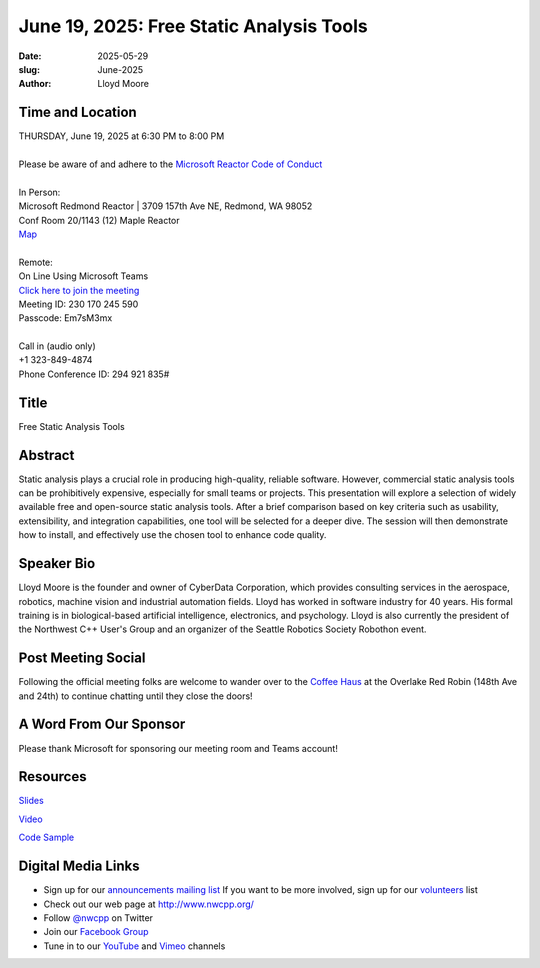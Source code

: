 June 19, 2025: Free Static Analysis Tools
#########################################

:date: 2025-05-29
:slug: June-2025
:author: Lloyd Moore

Time and Location
~~~~~~~~~~~~~~~~~
| THURSDAY, June 19, 2025 at 6:30 PM to 8:00 PM
|
| Please be aware of and adhere to the `Microsoft Reactor Code of Conduct <https://developer.microsoft.com/en-us/reactor/codeofconduct>`_
|
| In Person:
| Microsoft Redmond Reactor | 3709 157th Ave NE, Redmond, WA 98052
| Conf Room 20/1143 (12) Maple Reactor
| `Map <https://www.google.com/maps/place/3709+157th+Ave+NE,+Redmond,+WA+98052/@47.6436781,-122.1332843,17z/data=!3m1!4b1!4m6!3m5!1s0x54906d71fad78e11:0x41c6b1be983cf409!8m2!3d47.6436745!4d-122.1310903!16s%2Fg%2F11cs8wbt2c>`_
|
| Remote:
| On Line Using Microsoft Teams
| `Click here to join the meeting <https://teams.microsoft.com/l/meetup-join/19%3ameeting_OWUxNGEzOTktNjIwOS00YWIwLWI2ZDItYjRlZWZlNjU5NTFi%40thread.v2/0?context=%7b%22Tid%22%3a%2272f988bf-86f1-41af-91ab-2d7cd011db47%22%2c%22Oid%22%3a%22f7b2732f-da39-4d7a-b999-3d1a63f1d718%22%7d>`_
| Meeting ID: 230 170 245 590
| Passcode: Em7sM3mx
|
| Call in (audio only)
| +1 323-849-4874
| Phone Conference ID: 294 921 835#

Title
~~~~~
Free Static Analysis Tools

Abstract
~~~~~~~~~
Static analysis plays a crucial role in producing high-quality, reliable software. However, commercial static analysis tools can be prohibitively expensive, especially for small teams or projects.
This presentation will explore a selection of widely available free and open-source static analysis tools. After a brief comparison based on key criteria such as usability, extensibility, and
integration capabilities, one tool will be selected for a deeper dive. The session will then demonstrate how to install, and effectively use the chosen tool to enhance code quality.

Speaker Bio
~~~~~~~~~~~
Lloyd Moore is the founder and owner of CyberData Corporation, which provides consulting services in the aerospace, robotics, machine vision and industrial automation fields.
Lloyd has worked in software industry for 40 years. His formal training is in biological-based artificial intelligence, electronics, and psychology.
Lloyd is also currently the president of the Northwest C++ User's Group and an organizer of the Seattle Robotics Society Robothon event. 

Post Meeting Social
~~~~~~~~~~~~~~~~~~~
Following the official meeting folks are welcome to wander over to the
`Coffee Haus <https://www.google.com/maps/place/Red+Robin+Gourmet+Burgers+and+Brews/@47.6310774,-122.1450308,17z/data=!4m14!1m7!3m6!1s0x54906d086b9bed03:0x4e2e9bc909cdf8d!2sRed+Robin+Gourmet+Burgers+and+Brews!8m2!3d47.6310774!4d-122.1424505!16s%2Fg%2F1tfdd4xn!3m5!1s0x54906d086b9bed03:0x4e2e9bc909cdf8d!8m2!3d47.6310774!4d-122.1424505!16s%2Fg%2F1tfdd4xn?entry=ttu&g_ep=EgoyMDI0MDgyOC4wIKXMDSoASAFQAw%3D%3D>`_ at the Overlake Red Robin (148th Ave and 24th) to continue chatting until they close the doors!

A Word From Our Sponsor
~~~~~~~~~~~~~~~~~~~~~~~
Please thank Microsoft for sponsoring our meeting room and Teams account!

Resources
~~~~~~~~~

`Slides </talks/2025/FreeStaticAnalysis.pptx>`_

`Video <https://youtu.be/alBS1TRtfxA>`_

`Code Sample </talks/2025/SimpleCudaFSA.zip>`_

Digital Media Links
~~~~~~~~~~~~~~~~~~~
* Sign up for our `announcements mailing list <http://groups.google.com/group/NwcppAnnounce>`_ If you want to be more involved, sign up for our `volunteers <http://groups.google.com/group/nwcpp-volunteers>`_ list
* Check out our web page at http://www.nwcpp.org/
* Follow `@nwcpp <http://twitter.com/nwcpp>`_ on Twitter
* Join our `Facebook Group <https://www.facebook.com/groups/344125680930/>`_
* Tune in to our `YouTube <http://www.youtube.com/user/NWCPP>`_ and `Vimeo <https://vimeo.com/nwcpp>`_ channels
